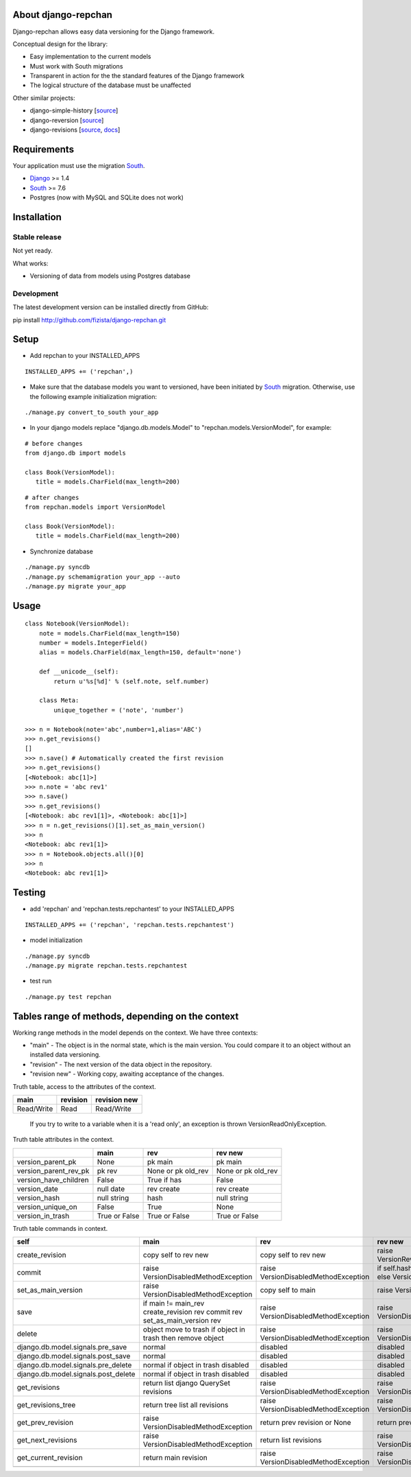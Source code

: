 ====================
About django-repchan
====================

Django-repchan allows easy data versioning for the Django framework.

Conceptual design for the library:

* Easy implementation to the current models
* Must work with South migrations
* Transparent in action for the the standard features of the Django framework
* The logical structure of the database must be unaffected

Other similar projects:

* django-simple-history [`source <https://bitbucket.org/q/django-simple-history/src>`_]
* django-reversion [`source <https://github.com/etianen/django-reversion.git>`_]
* django-revisions [`source <https://github.com/stdbrouw/django-revisions>`_, `docs <http://stdbrouw.github.com/django-revisions/>`_]

============
Requirements
============

Your application must use the migration South_.

* Django_ >= 1.4
* South_ >= 7.6
* Postgres (now with MySQL and SQLite does not work)


============
Installation
============

Stable release
--------------

Not yet ready.

What works:

* Versioning of data from models using Postgres database

Development
-----------

The latest development version can be installed directly from GitHub:

pip install http://github.com/fizista/django-repchan.git

=====
Setup
=====

* Add repchan to your INSTALLED_APPS

::

   INSTALLED_APPS += ('repchan',)
  
* Make sure that the database models you want to versioned, have been initiated by South_ migration.  Otherwise, use the following example initialization migration:
  
::

   ./manage.py convert_to_south your_app
  
* In your django models replace "django.db.models.Model" to "repchan.models.VersionModel", for example:

::

   # before changes
   from django.db import models
   
   class Book(VersionModel):
      title = models.CharField(max_length=200)

::

   # after changes
   from repchan.models import VersionModel
   
   class Book(VersionModel):
      title = models.CharField(max_length=200)
      
* Synchronize database

::

   ./manage.py syncdb
   ./manage.py schemamigration your_app --auto
   ./manage.py migrate your_app
   
=====
Usage
=====

::

   class Notebook(VersionModel): 
       note = models.CharField(max_length=150)
       number = models.IntegerField()
       alias = models.CharField(max_length=150, default='none')
   
       def __unicode__(self):
           return u'%s[%d]' % (self.note, self.number)

       class Meta:
           unique_together = ('note', 'number')

   >>> n = Notebook(note='abc',number=1,alias='ABC')
   >>> n.get_revisions()
   []
   >>> n.save() # Automatically created the first revision
   >>> n.get_revisions()
   [<Notebook: abc[1]>]
   >>> n.note = 'abc rev1'
   >>> n.save()
   >>> n.get_revisions() 
   [<Notebook: abc rev1[1]>, <Notebook: abc[1]>]
   >>> n = n.get_revisions()[1].set_as_main_version()
   >>> n
   <Notebook: abc rev1[1]>
   >>> n = Notebook.objects.all()[0]
   >>> n
   <Notebook: abc rev1[1]>
   
=======
Testing
=======

* add 'repchan' and 'repchan.tests.repchantest' to your INSTALLED_APPS

::

   INSTALLED_APPS += ('repchan', 'repchan.tests.repchantest')
   
   
* model initialization

::

   ./manage.py syncdb
   ./manage.py migrate repchan.tests.repchantest
   
* test run

::

   ./manage.py test repchan
    
   
=================================================
Tables range of methods, depending on the context
=================================================

Working range methods in the model depends on the context. We have three contexts:

* "main" - The object is in the normal state, which is the main version. You could compare it to an object without an installed data versioning.
* "revision" - The next version of the data object in the repository.
* "revision new" - Working copy, awaiting acceptance of the changes.


Truth table, access to the attributes of the context. 

+------------+----------+--------------+
| main       | revision | revision new |
+============+==========+==============+
| Read/Write | Read     | Read/Write   |
+------------+----------+--------------+

 If you try to write to a variable when it is a 'read only', 
 an exception is thrown VersionReadOnlyException.


Truth table attributes in the context.

+-----------------------+---------------+--------------------+--------------------+
|                       | main          | rev                | rev new            |
+=======================+===============+====================+====================+
| version_parent_pk     | None          | pk main            | pk main            |
+-----------------------+---------------+--------------------+--------------------+
| version_parent_rev_pk | pk rev        | None or pk old_rev | None or pk old_rev |
+-----------------------+---------------+--------------------+--------------------+
| version_have_children | False         | True if has        | False              |
+-----------------------+---------------+--------------------+--------------------+
| version_date          | null date     | rev create         | rev create         |
+-----------------------+---------------+--------------------+--------------------+
| version_hash          | null string   | hash               | null string        |
+-----------------------+---------------+--------------------+--------------------+
| version_unique_on     | False         | True               | None               |
+-----------------------+---------------+--------------------+--------------------+
| version_in_trash      | True or False | True or False      | True or False      |
+-----------------------+---------------+--------------------+--------------------+


Truth table commands in context.

+----------------------+-------------------------+-------------------------+------------------------------+
| self                 | main                    | rev                     | rev new                      |
+======================+=========================+=========================+==============================+
| create_revision      | copy self to rev new    | copy self to rev new    | raise  VersionRevision\      |
|                      |                         |                         | CreateException              |
+----------------------+-------------------------+-------------------------+------------------------------+
| commit               | raise VersionDisabled\  | raise  VersionDisabled\ | if self.hash != pre_rev.hash |
|                      | MethodException         | MethodException         | _save                        |
|                      |                         |                         | else VersionCommitException  |
+----------------------+-------------------------+-------------------------+------------------------------+
| set_as_main_version  | raise VersionDisabled\  | copy self to main       | raise  VersionSetAs\         |
|                      | MethodException         |                         | MainException                |
+----------------------+-------------------------+-------------------------+------------------------------+
| save                 | if main != main_rev     |                         |                              |
|                      | create_revision rev     | raise VersionDisabled\  | raise VersionDisabled\       |
|                      | commit rev              | MethodException         | MethodException              |
|                      | set_as_main_version rev |                         |                              |
+----------------------+-------------------------+-------------------------+------------------------------+
| delete               | object move to trash    | raise VersionDisabled\  | raise VersionDisabled\       |
|                      | if object in trash      | MethodException         | MethodException              |
|                      | then remove object      |                         |                              |
+----------------------+-------------------------+-------------------------+------------------------------+
| django.db.model.\    | normal                  |                         |                              |
| signals.pre_save     |                         | disabled                | disabled                     |
+----------------------+-------------------------+-------------------------+------------------------------+
| django.db.model.\    | normal                  |                         |                              |
| signals.post_save    |                         | disabled                | disabled                     |
+----------------------+-------------------------+-------------------------+------------------------------+
| django.db.model.\    | normal                  |                         |                              |
| signals.pre_delete   | if object in trash      | disabled                | disabled                     |
|                      | disabled                |                         |                              |
+----------------------+-------------------------+-------------------------+------------------------------+
| django.db.model.\    | normal                  |                         |                              |
| signals.post_delete  | if object in trash      | disabled                | disabled                     |
|                      | disabled                |                         |                              |
+----------------------+-------------------------+-------------------------+------------------------------+
| get_revisions        | return list django      | raise VersionDisabled\  | raise VersionDisabled\       |
|                      | QuerySet revisions      | MethodException         | MethodException              |
+----------------------+-------------------------+-------------------------+------------------------------+
| get_revisions_tree   | return tree list all    | raise VersionDisabled\  | raise VersionDisabled\       |
|                      | revisions               | MethodException         | MethodException              |
+----------------------+-------------------------+-------------------------+------------------------------+
| get_prev_revision    | raise VersionDisabled\  | return prev revision    | return prev revision         |
|                      | MethodException         | or None                 | or None                      |
+----------------------+-------------------------+-------------------------+------------------------------+
| get_next_revisions   | raise VersionDisabled\  | return list revisions   | raise VersionDisabled\       |
|                      | MethodException         |                         | MethodException              |
+----------------------+-------------------------+-------------------------+------------------------------+
| get_current_revision | return main revision    | raise VersionDisabled\  | raise VersionDisabled\       |
|                      |                         | MethodException         | MethodException              |
+----------------------+-------------------------+-------------------------+------------------------------+
|                      |                         |                         |                              |
+----------------------+-------------------------+-------------------------+------------------------------+


.. _South: http://south.readthedocs.org/en/latest/index.html
.. _Django: https://www.djangoproject.com/
